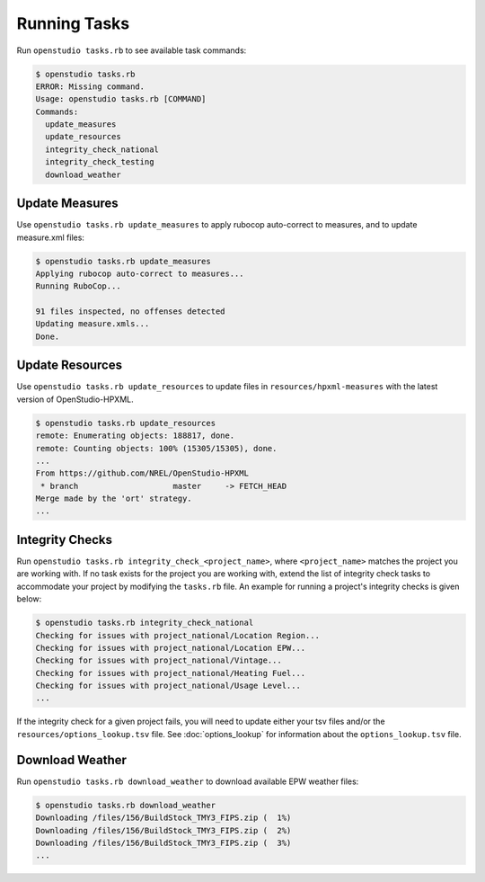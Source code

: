 Running Tasks
=============

Run ``openstudio tasks.rb`` to see available task commands:

.. code:: bash

  $ openstudio tasks.rb 
  ERROR: Missing command.
  Usage: openstudio tasks.rb [COMMAND]
  Commands:
    update_measures
    update_resources
    integrity_check_national
    integrity_check_testing
    download_weather

.. _update-measures:

Update Measures
---------------

Use ``openstudio tasks.rb update_measures`` to apply rubocop auto-correct to measures, and to update measure.xml files:

.. code:: bash

  $ openstudio tasks.rb update_measures
  Applying rubocop auto-correct to measures...
  Running RuboCop...

  91 files inspected, no offenses detected
  Updating measure.xmls...
  Done.

.. _update-resources:

Update Resources
----------------

Use ``openstudio tasks.rb update_resources`` to update files in ``resources/hpxml-measures`` with the latest version of OpenStudio-HPXML.

.. code:: bash

  $ openstudio tasks.rb update_resources
  remote: Enumerating objects: 188817, done.
  remote: Counting objects: 100% (15305/15305), done.
  ...
  From https://github.com/NREL/OpenStudio-HPXML
   * branch                    master     -> FETCH_HEAD
  Merge made by the 'ort' strategy.
  ...

.. _integrity-checks:

Integrity Checks
----------------

Run ``openstudio tasks.rb integrity_check_<project_name>``, where ``<project_name>`` matches the project you are working with. If no task exists for the project you are working with, extend the list of integrity check tasks to accommodate your project by modifying the ``tasks.rb`` file. An example for running a project's integrity checks is given below:

.. code:: bash

  $ openstudio tasks.rb integrity_check_national
  Checking for issues with project_national/Location Region...
  Checking for issues with project_national/Location EPW...
  Checking for issues with project_national/Vintage...
  Checking for issues with project_national/Heating Fuel...
  Checking for issues with project_national/Usage Level...
  ...

If the integrity check for a given project fails, you will need to update either your tsv files and/or the ``resources/options_lookup.tsv`` file. See :doc:`options_lookup` for information about the ``options_lookup.tsv`` file.

.. download-weather:

Download Weather
----------------

Run ``openstudio tasks.rb download_weather`` to download available EPW weather files:

.. code:: bash

  $ openstudio tasks.rb download_weather
  Downloading /files/156/BuildStock_TMY3_FIPS.zip (  1%) 
  Downloading /files/156/BuildStock_TMY3_FIPS.zip (  2%) 
  Downloading /files/156/BuildStock_TMY3_FIPS.zip (  3%)
  ...

